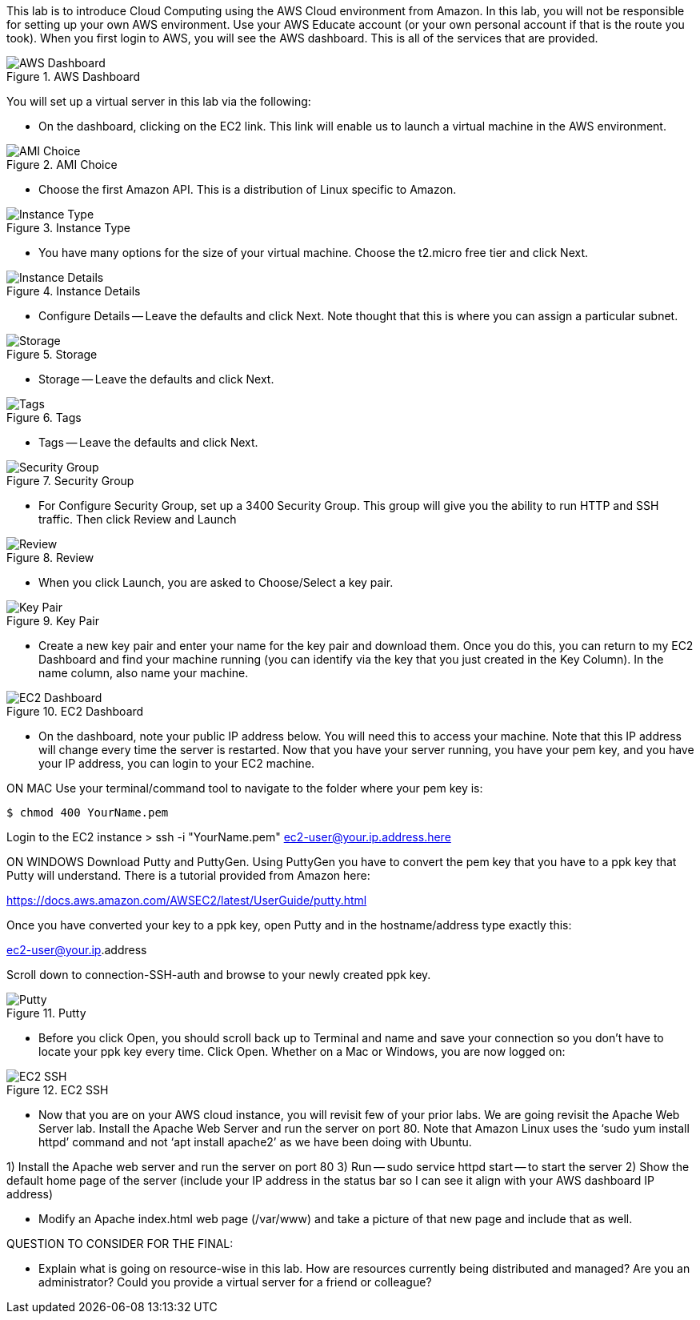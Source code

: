 ifndef::bound[]
:imagesdir: img
endif::[]

This lab is to introduce Cloud Computing using the AWS Cloud environment from Amazon. In this lab, you will not be responsible for setting up your own AWS environment. Use your AWS Educate account (or your own personal account if that is the route you took). When you first login to AWS, you will see the AWS dashboard. This is all of the services that are provided. 

.AWS Dashboard
image::IMG1.png[AWS Dashboard]

You will set up a virtual server in this lab via the following:

* On the dashboard, clicking on the EC2 link. This link will enable us to launch a virtual machine in the AWS environment. 

.AMI Choice
image::IMG2.png[AMI Choice]

* Choose the first Amazon API. This is a distribution of Linux specific to Amazon. 

.Instance Type
image::IMG3.png[Instance Type]

* You have many options for the size of your virtual machine. Choose the t2.micro free tier and click Next. 

.Instance Details 
image::IMG4.png[Instance Details]

* Configure Details -- Leave the defaults and click Next. Note thought that this is where you can assign a particular subnet. 

.Storage
image::IMG5.png[Storage]

* Storage -- Leave the defaults and click Next. 

.Tags
image::IMG6.png[Tags]

* Tags -- Leave the defaults and click Next. 

.Security Group
image::IMG7.png[Security Group]

* For Configure Security Group, set up a 3400 Security Group. This group will give you the ability to run HTTP and SSH traffic. Then click Review and Launch

.Review
image::IMG8.png[Review]

* When you click Launch, you are asked to Choose/Select a key pair. 

.Key Pair
image::IMG9.png[Key Pair]

* Create a new key pair and enter your name for the key pair and download them. Once you do this, you can return to my EC2 Dashboard and find your machine running (you can identify via the key that you just created in the Key Column). In the name column, also name your machine. 

.EC2 Dashboard
image::IMG10.png[EC2 Dashboard]

* On the dashboard, note your public IP address below. You will need this to access your machine. Note that this IP address will change every time the server is restarted. Now that you have your server running, you have your pem key, and you have your IP address, you can login to your EC2 machine. 

ON MAC
Use your terminal/command tool to navigate to the folder where your pem key is: 

`$ chmod 400 YourName.pem`

Login to the EC2 instance 
> ssh -i "YourName.pem" ec2-user@your.ip.address.here

ON WINDOWS
Download Putty and PuttyGen. Using PuttyGen you have to convert the pem key that you have to a ppk key that Putty will understand. There is a tutorial provided from Amazon here: 

https://docs.aws.amazon.com/AWSEC2/latest/UserGuide/putty.html 

Once you have converted your key to a ppk key, open Putty and in the hostname/address type exactly this: 

ec2-user@your.ip.address

Scroll down to connection-SSH-auth and browse to your newly created ppk key. 

.Putty
image::IMG11.png[Putty]

* Before you click Open, you should scroll back up to Terminal and name and save your connection so you don’t have to locate your ppk key every time. Click Open. Whether on a Mac or Windows, you are now logged on: 

.EC2 SSH
image::IMG12.png[EC2 SSH]

* Now that you are on your AWS cloud instance, you will revisit few of your prior labs. We are going revisit the Apache Web Server lab. Install the Apache Web Server and run the server on port 80. Note that Amazon Linux uses the ‘sudo yum install httpd’ command and not ‘apt install apache2’ as we have been doing with Ubuntu. 

1)	Install the Apache web server and run the server on port 80
3)  Run -- sudo service httpd start -- to start the server
2)	Show the default home page of the server (include your IP address in the status bar so I can see it align with your AWS dashboard IP address)

* Modify an Apache index.html web page (/var/www) and take a picture of that new page and include that as well. 

QUESTION TO CONSIDER FOR THE FINAL: 

* Explain what is going on resource-wise in this lab. How are resources currently being distributed and managed? Are you an administrator? Could you provide a virtual server for a friend or colleague? 

